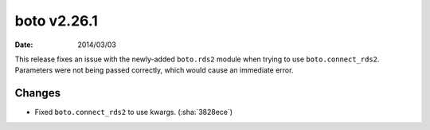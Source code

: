 boto v2.26.1
============

:date: 2014/03/03

This release fixes an issue with the newly-added ``boto.rds2`` module when
trying to use ``boto.connect_rds2``. Parameters were not being passed correctly,
which would cause an immediate error.


Changes
-------

* Fixed ``boto.connect_rds2`` to use kwargs. (:sha:`3828ece`)
